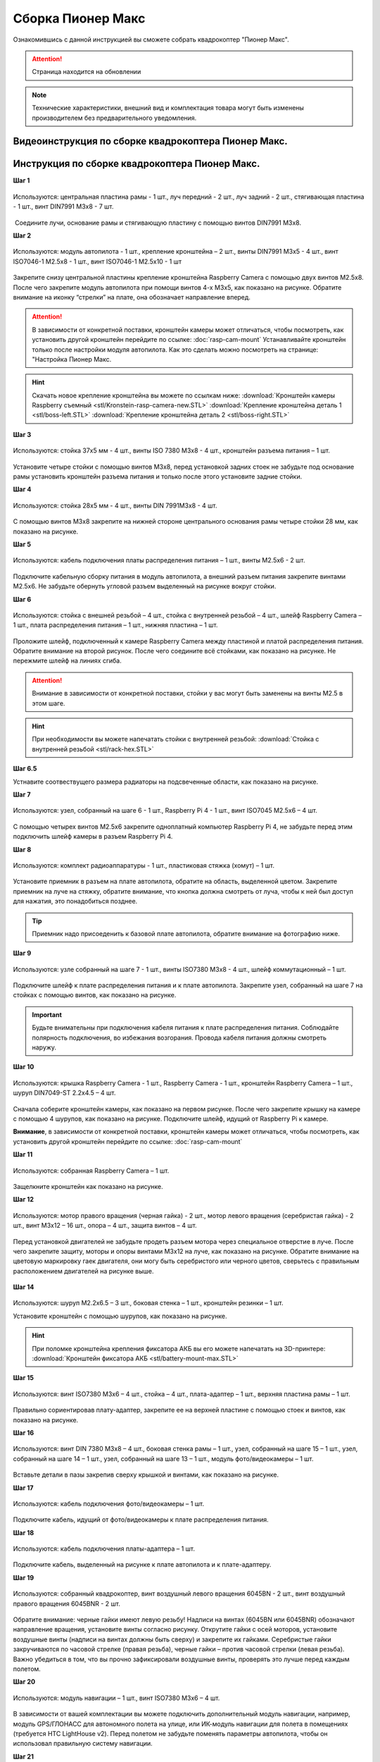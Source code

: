 Сборка Пионер Макс
==================

Ознакомившись с данной инструкцией вы сможете собрать квадрокоптер "Пионер Макс".

.. attention:: Страница находится на обновлении

.. note:: Технические характеристики, внешний вид и комплектация товара могут быть изменены производителем без предварительного уведомления.



Видеоинструкция по сборке квадрокоптера Пионер Макс.
----------------------------------------------------

.. raw:: html

   <iframe width="560" height="315" src="https://www.youtube.com/embed/ihXs_8gXJBk" frameborder="0" allow="accelerometer; autoplay; clipboard-write; encrypted-media; gyroscope; picture-in-picture" allowfullscreen></iframe>



Инструкция по сборке квадрокоптера Пионер Макс.
----------------------------------------------------

**Шаг 1**


.. figure:: media/image2.png
   :align: center
   :scale: 70%

   Используются: центральная пластина рамы - 1 шт., луч передний - 2 шт.,
   луч задний - 2 шт., стягивающая пластина - 1 шт., винт DIN7991 M3x8 - 7
   шт.

 Соедините лучи, основание рамы и стягивающую пластину с помощью винтов
DIN7991 M3х8.

**Шаг 2**


.. figure:: media/image3.png
   :align: center
   :scale: 70%

   Используются: модуль автопилота - 1 шт., крепление кронштейна – 2 шт.,
   винты DIN7991 M3х5 - 4 шт., винт ISO7046-1 M2.5x8 - 1 шт., винт ISO7046-1 M2.5x10 - 1 шт

Закрепите снизу центральной пластины крепление кронштейна Raspberry
Camera с помощью двух винтов М2.5х8. После чего закрепите модуль
автопилота при помощи винтов 4-х M3х5, как показано на рисунке. Обратите
внимание на иконку “стрелки” на плате, она обозначает направление
вперед.

.. attention:: В зависимости от конкретной поставки, кронштейн камеры может
   отличаться, чтобы посмотреть, как установить другой кронштейн перейдите
   по ссылке: :doc:`rasp-cam-mount` Устанавливайте кронштейн только после настройки модуля автопилота. Как это сделать можно посмотреть на странице: "Настройка Пионер Макс.

.. hint:: Скачать новое крепление кронштейна вы можете по ссылкам ниже:
          :download:`Кронштейн камеры Raspberry съемный <stl/Kronstein-rasp-camera-new.STL>`
          :download:`Крепление кронштейна деталь 1 <stl/boss-left.STL>`
          :download:`Крепление кронштейна деталь 2 <stl/boss-right.STL>`

**Шаг 3**


.. figure:: media/image4.png
   :align: center
   :scale: 70%

   Используются: стойка 37х5 мм - 4 шт., винты ISO 7380 M3х8 - 4 шт.,
   кронштейн разъема питания – 1 шт.

Установите четыре стойки с помощью винтов M3x8, перед установкой задних
стоек не забудьте под основание рамы установить кронштейн разъема
питания и только после этого установите задние стойки.

**Шаг 4**


.. figure:: media/image5.png
   :align: center
   :scale: 70%

   Используются: стойка 28х5 мм - 4 шт., винты DIN 7991M3х8 - 4 шт.

С помощью винтов М3х8 закрепите на нижней стороне центрального основания
рамы четыре стойки 28 мм, как показано на рисунке.

**Шаг 5**

.. figure:: media/image6.png
   :align: center
   :scale: 70%

   Используются: кабель подключения платы распределения питания – 1 шт.,
   винты M2.5х6 - 2 шт.

Подключите кабельную сборку питания в модуль автопилота, а внешний
разъем питания закрепите винтами M2.5x6. Не забудьте обернуть угловой
разъем выделенный на рисунке вокруг стойки.

**Шаг 6**


.. figure:: media/image7.png
   :align: center
   :scale: 70%

.. figure:: media/image8.png
   :align: center
   :scale: 70%

   Используются: стойка с внешней резьбой – 4 шт., стойка с внутренней
   резьбой – 4 шт., шлейф Raspberry Camera – 1 шт., плата распределения
   питания – 1 шт., нижняя пластина – 1 шт.

Проложите шлейф, подключенный к камере Raspberry Camera между пластиной
и платой распределения питания. Обратите внимание на второй рисунок.
После чего соедините всё стойками, как показано на рисунке. Не пережмите
шлейф на линиях сгиба.

.. attention:: Внимание в зависимости от конкретной поставки, стойки у вас могут быть заменены на винты M2.5 в этом шаге.

.. hint:: При необходимости вы можете напечатать стойки с внутренней резьбой:
          :download:`Стойка с внутренней резьбой <stl/rack-hex.STL>`

**Шаг 6.5**

.. image:: media/rasp-radiators.png

   Используются: Радиатор - 2 шт., Raspberry Pi 4 - 1 шт.,

Устнавите соотвествущего размера радиаторы на подсвеченные области, как показано на рисунке.

**Шаг 7**


.. figure:: media/image9.png
   :align: center
   :scale: 70%

   Используются: узел, собранный на шаге 6 - 1 шт., Raspberry Pi 4 - 1 шт.,
   винт ISO7045 M2.5x6 – 4 шт.

 

С помощью четырех винтов M2.5x6 закрепите одноплатный компьютер
Raspberry Pi 4, не забудьте перед этим подключить шлейф камеры в разъем
Raspberry Pi 4.

**Шаг 8**

.. figure:: media/image10.png
   :align: center
   :scale: 70%

   Используются: комплект радиоаппаратуры - 1 шт., пластиковая стяжка
   (хомут) – 1 шт.

Установите приемник в разъем на плате автопилота, обратите на
область, выделенной цветом. Закрепите приемник на луче на стяжку, обратите внимание, что кнопка должна смотреть от
луча, чтобы к ней был доступ для нажатия, это понадобиться позднее.

.. tip:: Приемник надо присоеденить к базовой плате автопилота, обратите внимание на фотографию ниже.

.. figure:: media/flysky-live.png
   :align: center
   :scale: 50%

**Шаг 9**


.. figure:: media/image11.png
   :align: center
   :scale: 70%

   Используются: узле собранный на шаге 7 - 1 шт., винты ISO7380 M3x8 - 4
   шт., шлейф коммутационный – 1 шт.

Подключите шлейф к плате распределения питания и к плате автопилота.
Закрепите узел, собранный на шаге 7 на стойках с помощью винтов, как
показано на рисунке.

.. important:: Будьте внимательны при подключения кабеля питания к плате распределения питания. Соблюдайте полярность подключения, во избежания возгорания. Провода кабеля питания должны смотреть наружу.

.. figure:: media/max-vcc.png


**Шаг 10**

.. figure:: media/image13.png
   :align: center
   :scale: 70%

.. figure:: media/image14.png
   :align: center
   :scale: 70%

   Используются: крышка Raspberry Camera - 1 шт., Raspberry Camera - 1 шт.,
   кронштейн Raspberry Camera – 1 шт., шуруп DIN7049-ST 2.2x4.5 – 4 шт.

Сначала соберите кронштейн камеры, как показано на первом рисунке. После
чего закрепите крышку на камере с помощью 4 шурупов, как показано на
рисунке. Подключите шлейф, идущий от Raspberry Pi к камере.

**Внимание**, в зависимости от конкретной поставки, кронштейн камеры может
отличаться, чтобы посмотреть, как установить другой кронштейн перейдите
по ссылке: :doc:`rasp-cam-mount`



**Шаг 11**


.. figure:: media/image15.png
   :align: center
   :scale: 70%

   Используются: собранная Raspberry Camera – 1 шт.

Защелкните кронштейн как показано на рисунке.


**Шаг 12**


.. figure:: media/image16.png
   :align: center
   :scale: 70%

.. figure:: media/image17.png
   :align: center
   :scale: 70%

   Используются: мотор правого вращения (черная гайка) - 2 шт., мотор
   левого вращения (серебристая гайка) - 2 шт., винт M3x12 – 16 шт., опора
   – 4 шт., защита винтов – 4 шт.

Перед установкой двигателей не забудьте продеть разъем мотора через
специальное отверстие в луче. После чего закрепите защиту, моторы и
опоры винтами M3x12 на луче, как показано на рисунке. Обратите внимание
на цветовую маркировку гаек двигателя, они могу быть серебристого или
черного цветов, сверьтесь с правильным расположением двигателей на
рисунке выше.

.. figure:: media/image18.png
   :align: center
   :scale: 70%

**Шаг 14**

.. figure:: media/image19.png
   :align: center
   :scale: 70%

Используются: шуруп M2.2x6.5 – 3 шт., боковая стенка – 1 шт., кронштейн
резинки – 1 шт.

Установите кронштейн с помощью шурупов, как показано на рисунке.

.. hint:: При поломке кронштейна крепления фиксатора АКБ вы его можете напечатать на 3D-принтере:
          :download:`Кронштейн фиксатора АКБ <stl/battery-mount-max.STL>`

**Шаг 15**


.. figure:: media/image20.png
   :align: center
   :scale: 70%

   Используются: винт ISO7380 М3х6 – 4 шт., стойка – 4 шт., плата-адаптер –
   1 шт., верхняя пластина рамы – 1 шт.

Правильно сориентировав плату-адаптер, закрепите ее на верхней пластине
с помощью стоек и винтов, как показано на рисунке.

**Шаг 16**


.. figure:: media/image21.png
   :align: center
   :scale: 70%

   Используются: винт DIN 7380 M3x8 – 4 шт., боковая стенка рамы – 1 шт.,
   узел, собранный на шаге 15 – 1 шт., узел, собранный на шаге 14 – 1 шт.,
   узел, собранный на шаге 13 – 1 шт., модуль фото/видеокамеры – 1 шт.

Вставьте детали в пазы закрепив сверху крышкой и винтами, как показано
на рисунке.

**Шаг 17**


.. figure:: media/image22.png
   :align: center
   :scale: 70%

   Используются: кабель подключения фото/видеокамеры – 1 шт.

Подключите кабель, идущий от фото/видеокамеры к плате распределения
питания.

**Шаг 18**

.. figure:: media/image23.png
   :align: center
   :scale: 70%

   Используются: кабель подключения платы-адаптера – 1 шт.

Подключите кабель, выделенный на рисунке к плате автопилота и к
плате-адаптеру.

**Шаг 19**


.. figure:: media/image24.png
   :align: center
   :scale: 70%

   Используются: собранный квадрокоптер, винт воздушный левого вращения
   6045BN - 2 шт., винт воздушный правого вращения 6045BNR - 2 шт.

Обратите внимание: черные гайки имеют левую резьбу! Надписи на винтах
(6045BN или 6045BNR) обозначают направление вращения, установите винты
согласно рисунку. Открутите гайки с осей моторов, установите воздушные
винты (надписи на винтах должны быть сверху) и закрепите их гайками.
Серебристые гайки закручиваются по часовой стрелке (правая резьба),
черные гайки – против часовой стрелки (левая резьба). Важно убедиться в
том, что вы прочно зафиксировали воздушные винты, проверять это лучше
перед каждым полетом.

**Шаг 20**

.. figure:: media/image25.png
   :align: center
   :scale: 70%

   Используются: модуль навигации – 1 шт., винт ISO7380 M3x6 – 4 шт.

В зависимости от вашей комплектации вы можете подключить дополнительный
модуль навигации, например, модуль GPS/ГЛОНАСС для автономного полета на
улице, или ИК-модуль навигации для полета в помещениях (требуется HTC
LightHouse v2). Перед полетом не забудьте поменять параметры автопилота,
чтобы он использовал правильную систему навигации.

**Шаг 21**

.. figure:: media/image26.png
   :align: center
   :scale: 70%

   Используются: аккумуляторная батарея – 1 шт., проставка АКБ – 1 шт.

Приклейте проставку АКБ на аккумулятор после чего установите аккумулятор
и закрепите его с помощью резинки сзади, сделав петлю вокруг правой
стойки и закрепив на фиксаторе на боковой стенке.



